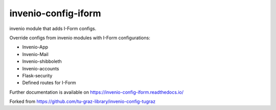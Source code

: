 ..
    Copyright (C) 2020-2021 Graz University of Technology.

    invenio-config-iform is free software; you can redistribute it and/or
    modify it under the terms of the MIT License; see LICENSE file for more
    details.

=======================
 invenio-config-iform
=======================

.. image:: https://github.com/Cian-H/invenio-config-iform/workflows/CI/badge.svg
        :target: https://github.com/Cian-H/invenio-config-iform/actions

.. image:: https://img.shields.io/pypi/dm/invenio-config-iform.svg
        :target: https://pypi.python.org/pypi/invenio-config-iform

.. image:: https://img.shields.io/github/tag/Cian-H/invenio-config-iform.svg
        :target: https://github.com/Cian-H/invenio-config-iform/releases

.. image:: https://img.shields.io/github/license/Cian-H/invenio-config-iform.svg
        :target: https://github.com/Cian-H/invenio-config-iform/blob/master/LICENSE

.. image:: https://readthedocs.org/projects/invenio-config-iform/badge/?version=latest
        :target: https://invenio-config-iform.readthedocs.io/en/latest/?badge=latest

.. image:: https://img.shields.io/coveralls/mb-wali/invenio-config-iform.svg
        :target: https://coveralls.io/r/mb-wali/invenio-config-iform

.. image:: https://img.shields.io/badge/code%20style-Ruff-D7FF64.svg
    :target: https://github.com/astral-sh/ruff

invenio module that adds I-Form configs.

Override configs from invenio modules with I-Form configurations:

* Invenio-App
* Invenio-Mail
* Invenio-shibboleth
* Invenio-accounts
* Flask-security
* Defined routes for I-Form

Further documentation is available on
https://invenio-config-iform.readthedocs.io/

Forked from https://github.com/tu-graz-library/invenio-config-tugraz
